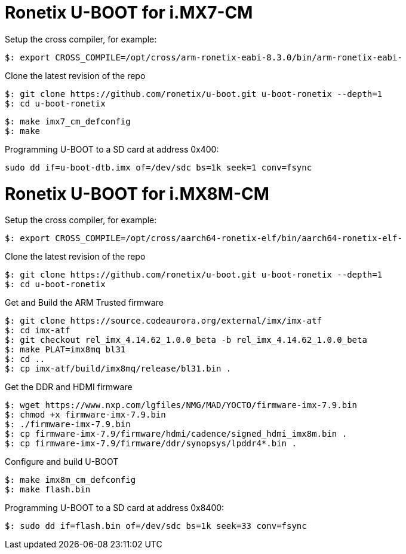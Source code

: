 = Ronetix U-BOOT for i.MX7-CM

Setup the cross compiler, for example:
[source,console]
$: export CROSS_COMPILE=/opt/cross/arm-ronetix-eabi-8.3.0/bin/arm-ronetix-eabi-

Clone the latest revision of the repo
[source,console]
$: git clone https://github.com/ronetix/u-boot.git u-boot-ronetix --depth=1
$: cd u-boot-ronetix

[source,console]
$: make imx7_cm_defconfig
$: make

Programming U-BOOT to a SD card at address 0x400:
[source,console]
sudo dd if=u-boot-dtb.imx of=/dev/sdc bs=1k seek=1 conv=fsync


= Ronetix U-BOOT for i.MX8M-CM
Setup the cross compiler, for example:
[source,console]
$: export CROSS_COMPILE=/opt/cross/aarch64-ronetix-elf/bin/aarch64-ronetix-elf-

Clone the latest revision of the repo
[source,console]
$: git clone https://github.com/ronetix/u-boot.git u-boot-ronetix --depth=1
$: cd u-boot-ronetix

Get and Build the ARM Trusted firmware
[source,console]
$: git clone https://source.codeaurora.org/external/imx/imx-atf
$: cd imx-atf
$: git checkout rel_imx_4.14.62_1.0.0_beta -b rel_imx_4.14.62_1.0.0_beta
$: make PLAT=imx8mq bl31
$: cd ..
$: cp imx-atf/build/imx8mq/release/bl31.bin .

Get the DDR and HDMI firmware
[source,console]
$: wget https://www.nxp.com/lgfiles/NMG/MAD/YOCTO/firmware-imx-7.9.bin
$: chmod +x firmware-imx-7.9.bin
$: ./firmware-imx-7.9.bin
$: cp firmware-imx-7.9/firmware/hdmi/cadence/signed_hdmi_imx8m.bin .
$: cp firmware-imx-7.9/firmware/ddr/synopsys/lpddr4*.bin .

Configure and build U-BOOT
[source,console]
$: make imx8m_cm_defconfig
$: make flash.bin

Programming U-BOOT to a SD card at address 0x8400:
[source,console]
$: sudo dd if=flash.bin of=/dev/sdc bs=1k seek=33 conv=fsync
